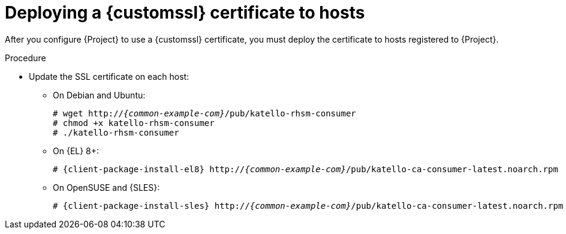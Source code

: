 :_mod-docs-content-type: PROCEDURE

[id="deploying-a-custom-ssl-certificate-to-hosts_{context}"]
= Deploying a {customssl} certificate to hosts

[role="_abstract"]
After you configure {Project} to use a {customssl} certificate, you must deploy the certificate to hosts registered to {Project}.

.Procedure
* Update the SSL certificate on each host:
+
ifdef::satellite[]
[options="nowrap", subs="+quotes,attributes"]
----
# {client-package-install-el8} http://_{common-example-com}_/pub/katello-ca-consumer-latest.noarch.rpm
----
endif::[]
ifndef::satellite,orcharhino[]
** On Debian and Ubuntu:
+
[options="nowrap" subs="+quotes,attributes"]
----
# wget http://_{common-example-com}_/pub/katello-rhsm-consumer
# chmod +x katello-rhsm-consumer
# ./katello-rhsm-consumer
----
** On {EL} 8+:
+
[options="nowrap" subs="+quotes,attributes"]
----
# {client-package-install-el8} http://_{common-example-com}_/pub/katello-ca-consumer-latest.noarch.rpm
----
** On OpenSUSE and {SLES}:
+
[options="nowrap" subs="+quotes,attributes"]
----
# {client-package-install-sles} http://_{common-example-com}_/pub/katello-ca-consumer-latest.noarch.rpm
----
endif::[]
ifdef::orcharhino[]
ifdef::debian,ubuntu[]
[options="nowrap", subs="+quotes,attributes"]
----
# wget http://_{common-example-com}_/pub/katello-rhsm-consumer
# chmod +x katello-rhsm-consumer
# ./katello-rhsm-consumer
----
endif::[]
ifndef::debian,ubuntu[]
[options="nowrap", subs="+quotes,attributes"]
----
# {client-package-install} http://_{common-example-com}_/pub/katello-ca-consumer-latest.noarch.rpm
----
endif::[]
endif::[]
